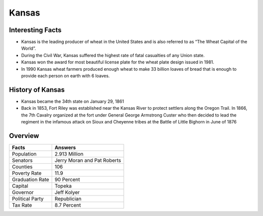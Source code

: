 Kansas
==========

 .. figure:: kansas.jpg
    :width: 70%

Interesting Facts
-----------------

* Kansas is the leading producer of wheat in the United States
  and is also referred to as “The Wheat Capital of the World”.

* During the Civil War, Kansas suffered
  the highest rate of fatal casualties of any Union state.

* Kansas won the award for most beautiful license
  plate for the wheat plate design issued in 1981.

* In 1990 Kansas wheat farmers produced enough wheat to make 33 billion loaves of bread 
  that is enough to provide each person on earth with 6 loaves.

History of Kansas
-----------------

* Kansas became the 34th state on January 29, 1861

* Back in 1853, Fort Riley was established near the 
  Kansas River to protect settlers along the Oregon Trail. 
  In 1866, the 7th Cavalry organized at the fort under General George Armstrong Custer 
  who then decided to lead the regiment in the infamous 
  attack on Sioux and Cheyenne tribes at the Battle of Little Bighorn in June of 1876

Overview
---------

================= ====================================
Facts              Answers
================= ====================================
Population         2.913 Million
Senators           Jerry Moran and Pat Roberts
Counties           106
Poverty Rate       11.9
Graduation Rate    90 Percent
Capital            Topeka
Governor           Jeff Kolyer
Political Party    Republician
Tax Rate           8.7 Percent
================= ====================================